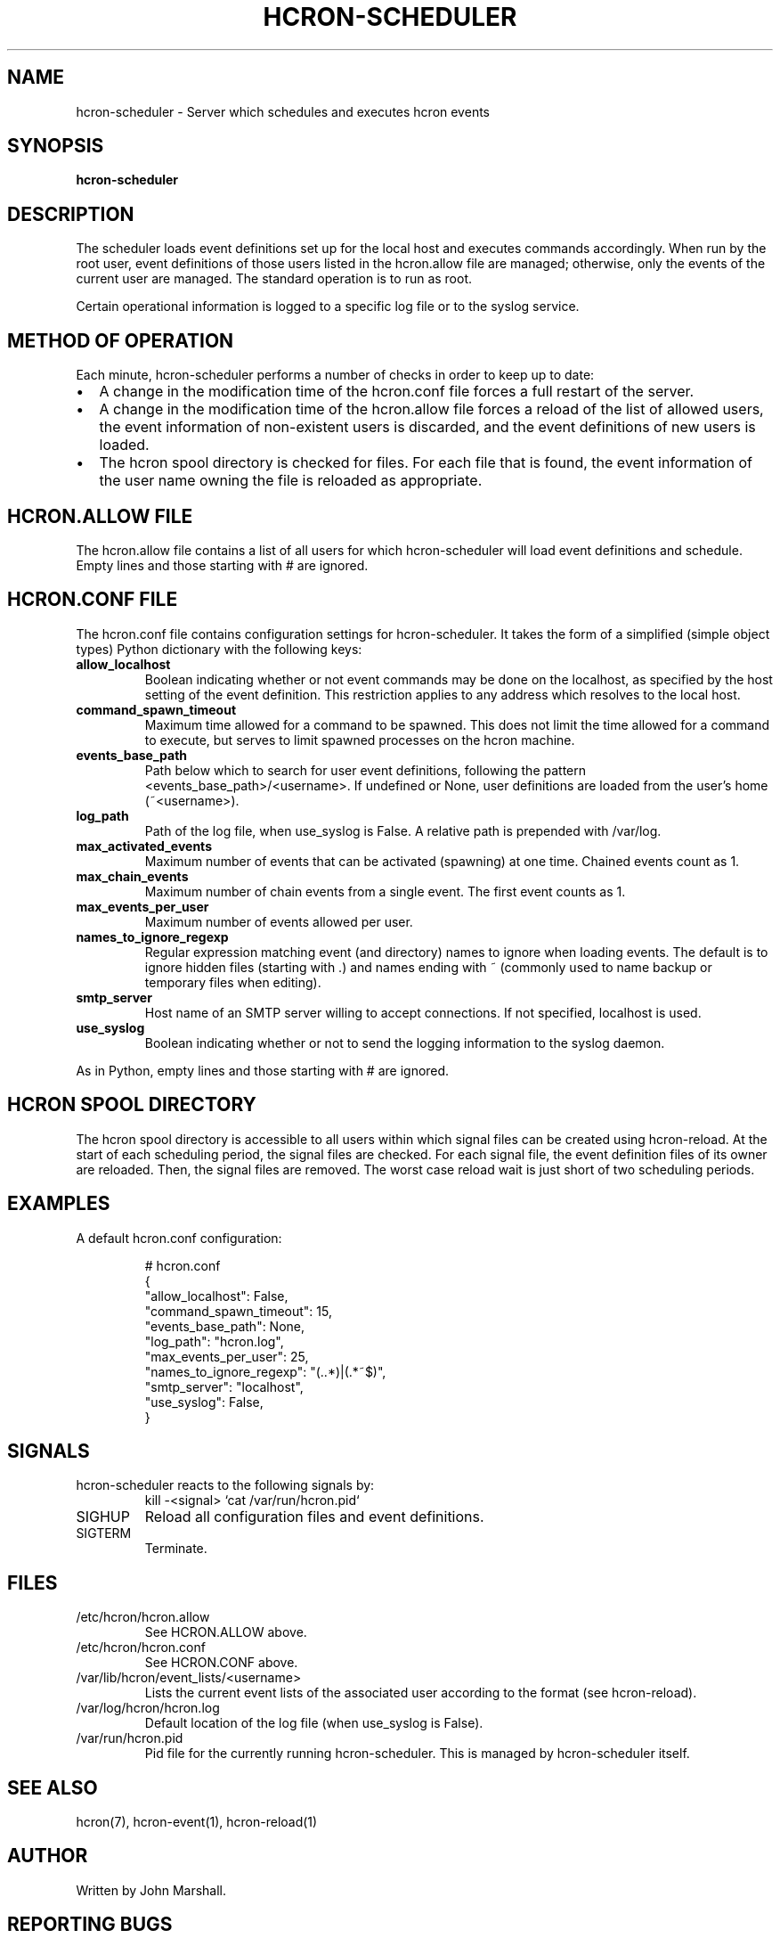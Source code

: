 .TH HCRON-SCHEDULER "8" "May 2010" "hcron 0.15" ""
.SH NAME
hcron-scheduler \- Server which schedules and executes hcron events
.SH SYNOPSIS
.B hcron-scheduler

.SH DESCRIPTION
The scheduler loads event definitions set up for the local host and
executes commands accordingly. When run by the root user, event
definitions of those users listed in the hcron.allow file are managed;
otherwise, only the events of the current user are managed. The standard
operation is to run as root.

Certain operational information is logged to a specific log file or to
the syslog service.

.SH METHOD OF OPERATION
.PP
Each minute, hcron-scheduler performs a number of checks in order to
keep up to date:

.IP \[bu] 2
A change in the modification time of the hcron.conf file forces a full
restart of the server.

.IP \[bu] 2
A change in the modification time of the hcron.allow file forces a
reload of the list of allowed users, the event information of
non-existent users is discarded, and the event definitions of new users
is loaded.

.IP \[bu] 2
The hcron spool directory is checked for files. For each file that is
found, the event information of the user name owning the file is
reloaded as appropriate.

.SH HCRON.ALLOW FILE
.PP
The hcron.allow file contains a list of all users for which hcron-scheduler
will load event definitions and schedule. Empty lines and those starting
with # are ignored.

.SH HCRON.CONF FILE
.PP
The hcron.conf file contains configuration settings for hcron-scheduler.
It takes the form of a simplified (simple object types) Python dictionary
with the following keys:

.TP
.B allow_localhost
Boolean indicating whether or not event commands may be done on the
localhost, as specified by the host setting of the event definition.
This restriction applies to any address which resolves to the local
host.

.TP
.B command_spawn_timeout
Maximum time allowed for a command to be spawned. This does not limit
the time allowed for a command to execute, but serves to limit spawned
processes on the hcron machine.

.TP
.B events_base_path
Path below which to search for user event definitions, following the
pattern <events_base_path>/<username>. If undefined or None, user
definitions are loaded from the user's home (~<username>).

.TP
.B log_path
Path of the log file, when use_syslog is False. A relative path is
prepended with /var/log.

.TP
.B max_activated_events
Maximum number of events that can be activated (spawning) at one time.
Chained events count as 1.

.TP
.B max_chain_events
Maximum number of chain events from a single event. The first event counts
as 1.

.TP
.B max_events_per_user
Maximum number of events allowed per user.

.TP
.B names_to_ignore_regexp
Regular expression matching event (and directory) names to ignore when
loading events. The default is to ignore hidden files (starting with .)
and names ending with ~ (commonly used to name backup or temporary
files when editing).

.TP
.B smtp_server
Host name of an SMTP server willing to accept connections. If not
specified, localhost is used.

.TP
.B use_syslog
Boolean indicating whether or not to send the logging information to
the syslog daemon.

.PP
As in Python, empty lines and those starting with # are ignored.

.SH HCRON SPOOL DIRECTORY
.PP
The hcron spool directory is accessible to all users within which signal
files can be created using hcron-reload. At the start of each scheduling
period, the signal files are checked. For each signal file, the event
definition files of its owner are reloaded. Then, the signal files are
removed. The worst case reload wait is just short of two scheduling periods.

.SH EXAMPLES
.PP
A default hcron.conf configuration:

.RS
.nf
# hcron.conf
{
    "allow_localhost": False,
    "command_spawn_timeout": 15,
    "events_base_path": None,
    "log_path": "hcron.log",
    "max_events_per_user": 25,
    "names_to_ignore_regexp": "(\..*)|(.*~$)",
    "smtp_server": "localhost",
    "use_syslog": False,
}
.fi
.RE

.SH SIGNALS
hcron-scheduler reacts to the following signals by:
.RS
.nf
kill -<signal> `cat /var/run/hcron.pid`
.fi
.RE

.IP SIGHUP
Reload all configuration files and event definitions.

.IP SIGTERM
Terminate.

.SH FILES
.IP /etc/hcron/hcron.allow
See HCRON.ALLOW above.

.IP /etc/hcron/hcron.conf
See HCRON.CONF above.

.IP /var/lib/hcron/event_lists/<username>
Lists the current event lists of the associated user according to the format (see hcron-reload).

.IP /var/log/hcron/hcron.log
Default location of the log file (when use_syslog is False).

.IP /var/run/hcron.pid
Pid file for the currently running hcron-scheduler. This is managed by
hcron-scheduler itself.

.SH SEE ALSO
hcron(7), hcron-event(1), hcron-reload(1)

.SH AUTHOR
Written by John Marshall.

.SH "REPORTING BUGS"
Report bugs to <xyz@xyz>.

.SH COPYRIGHT
Copyright \(co 2008-2010 Environment Canada.
.br
This is free software.  You may redistribute copies of it under the terms of
the GNU General Public License <http://www.gnu.org/licenses/gpl.html>.
There is NO WARRANTY, to the extent permitted by law.

